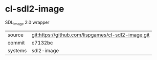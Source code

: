 * cl-sdl2-image

SDL_image 2.0 wrapper

|---------+----------------------------------------------------|
| source  | git:https://github.com/lispgames/cl-sdl2-image.git |
| commit  | c7132bc                                            |
| systems | sdl2-image                                         |
|---------+----------------------------------------------------|
